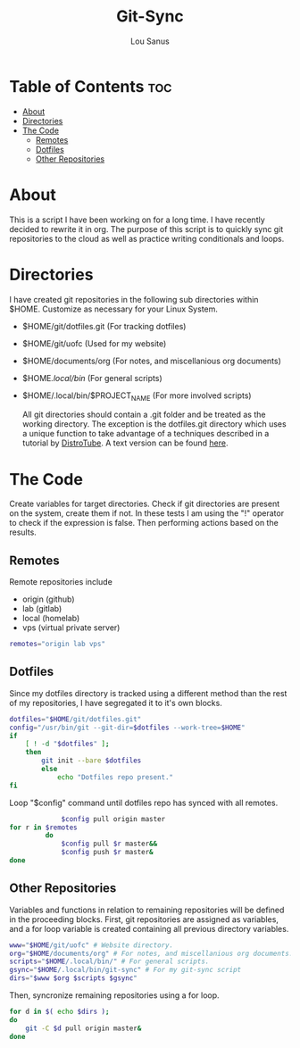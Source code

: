 #+TITLE: Git-Sync
#+AUTHOR: Lou Sanus
#+DESCRIPTION: Literate sync script
#+PROPERTY: header-args :tangle /home/benny/.local/bin/git-sync/git-sync.sh
#+auto_tangle: t
#+STARTUP: showeverything

* Table of Contents :toc:
- [[#about][About]]
- [[#directories][Directories]]
- [[#the-code][The Code]]
  - [[#remotes][Remotes]]
  - [[#dotfiles][Dotfiles]]
  - [[#other-repositories][Other Repositories]]

* About

This is a script I have been working on for a long time. I have recently decided to rewrite it in org.
The purpose of this script is to quickly sync git repositories to the cloud as well as practice writing conditionals and loops.

* Directories
I have created git repositories in the following sub directories within $HOME. Customize as necessary for your Linux System.

- $HOME/git/dotfiles.git (For tracking dotfiles)
- $HOME/git/uofc (Used for my website)
- $HOME/documents/org (For notes, and miscellanious org documents)
- $HOME/.local/bin/ (For general scripts)
- $HOME/.local/bin/$PROJECT_NAME (For more involved scripts)

  All git directories should contain a .git folder and be treated as the working directory. The exception is the dotfiles.git directory which uses a unique function to take
  advantage of a techniques described in a tutorial by [[https://youtu.be/tBoLDpTWVOM][DistroTube]]. A text version can be found [[https://www.atlassian.com/git/tutorials/dotfiles][here]].

* The Code
Create variables for target directories.
Check if git directories are present on the system, create them if not.
In these tests I am using the "!" operator to check if the expression is false. Then performing actions based on the results.

** Remotes
Remote repositories include
 - origin (github)
 - lab (gitlab)
 - local (homelab)
 - vps (virtual private server)

#+begin_src bash
remotes="origin lab vps"
#+end_src


** Dotfiles
Since my dotfiles directory is tracked using a different method than the rest of my repositories, I have segregated it to it's own blocks.
#+begin_src bash
dotfiles="$HOME/git/dotfiles.git"
config="/usr/bin/git --git-dir=$dotfiles --work-tree=$HOME"
if
    [ ! -d "$dotfiles" ];
    then
        git init --bare $dotfiles
        else
            echo "Dotfiles repo present."
fi
#+end_src

Loop "$config" command until dotfiles repo has synced with all remotes.
#+begin_src bash
             $config pull origin master
for r in $remotes
         do
             $config pull $r master&&
             $config push $r master&
done
#+end_src

** Other Repositories
Variables and functions in relation to remaining repositories will be defined in the proceeding blocks.
First, git repositories are assigned as variables, and a for loop variable is created containing all
previous directory variables.
#+begin_src bash
www="$HOME/git/uofc" # Website directory.
org="$HOME/documents/org" # For notes, and miscellanious org documents.
scripts="$HOME/.local/bin/" # For general scripts.
gsync="$HOME/.local/bin/git-sync" # For my git-sync script
dirs="$www $org $scripts $gsync"
#+end_src

Then, syncronize remaining repositories using a for loop.
#+begin_src bash
for d in $( echo $dirs );
do
    git -C $d pull origin master&
done
#+end_src
